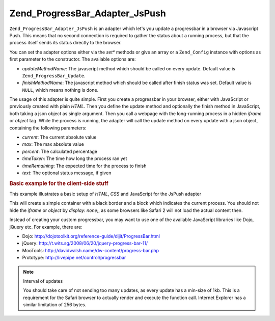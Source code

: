 .. _zend.progressbar.adapter.jspush:

Zend_ProgressBar_Adapter_JsPush
===============================

``Zend_ProgressBar_Adapter_JsPush`` is an adapter which let's you update a progressbar in a browser via Javascript
Push. This means that no second connection is required to gather the status about a running process, but that the
process itself sends its status directly to the browser.

You can set the adapter options either via the *set** methods or give an array or a ``Zend_Config`` instance with
options as first parameter to the constructor. The available options are:

- *updateMethodName*: The javascript method which should be called on every update. Default value is
  ``Zend_ProgressBar_Update``.

- *finishMethodName*: The javascript method which should be called after finish status was set. Default value is
  ``NULL``, which means nothing is done.

The usage of this adapter is quite simple. First you create a progressbar in your browser, either with JavaScript
or previously created with plain *HTML*. Then you define the update method and optionally the finish method in
JavaScript, both taking a json object as single argument. Then you call a webpage with the long-running process in
a hidden *iframe* or *object* tag. While the process is running, the adapter will call the update method on every
update with a json object, containing the following parameters:

- *current*: The current absolute value

- *max*: The max absolute value

- *percent*: The calculated percentage

- *timeTaken*: The time how long the process ran yet

- *timeRemaining*: The expected time for the process to finish

- *text*: The optional status message, if given

.. _zend.progressbar-adapter.jspush.example:

.. rubric:: Basic example for the client-side stuff

This example illustrates a basic setup of *HTML*, *CSS* and JavaScript for the JsPush adapter

.. code-block:: html
   :linenos:

   <div id="zend-progressbar-container">
       <div id="zend-progressbar-done"></div>
   </div>

   <iframe src="long-running-process.php" id="long-running-process"></iframe>

.. code-block:: css
   :linenos:

   #long-running-process {
       position: absolute;
       left: -100px;
       top: -100px;

       width: 1px;
       height: 1px;
   }

   #zend-progressbar-container {
       width: 100px;
       height: 30px;

       border: 1px solid #000000;
       background-color: #ffffff;
   }

   #zend-progressbar-done {
       width: 0;
       height: 30px;

       background-color: #000000;
   }

.. code-block:: javascript
   :linenos:

   function Zend_ProgressBar_Update(data)
   {
       document.getElementById('zend-progressbar-done').style.width =
            data.percent + '%';
   }

This will create a simple container with a black border and a block which indicates the current process. You should
not hide the *iframe* or *object* by *display: none;*, as some browsers like Safari 2 will not load the actual
content then.

Instead of creating your custom progressbar, you may want to use one of the available JavaScript libraries like
Dojo, jQuery etc. For example, there are:

- Dojo: `http://dojotoolkit.org/reference-guide/dijit/ProgressBar.html`_

- jQuery: `http://t.wits.sg/2008/06/20/jquery-progress-bar-11/`_

- MooTools: `http://davidwalsh.name/dw-content/progress-bar.php`_

- Prototype: `http://livepipe.net/control/progressbar`_

.. note:: Interval of updates

   You should take care of not sending too many updates, as every update has a min-size of 1kb. This is a
   requirement for the Safari browser to actually render and execute the function call. Internet Explorer has a
   similar limitation of 256 bytes.



.. _`http://dojotoolkit.org/reference-guide/dijit/ProgressBar.html`: http://dojotoolkit.org/reference-guide/dijit/ProgressBar.html
.. _`http://t.wits.sg/2008/06/20/jquery-progress-bar-11/`: http://t.wits.sg/2008/06/20/jquery-progress-bar-11/
.. _`http://davidwalsh.name/dw-content/progress-bar.php`: http://davidwalsh.name/dw-content/progress-bar.php
.. _`http://livepipe.net/control/progressbar`: http://livepipe.net/control/progressbar
